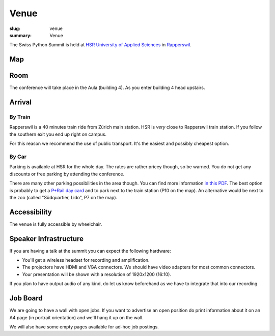 Venue
#####

:slug: venue
:summary: Venue

The Swiss Python Summit is held at `HSR University of Applied Sciences
<https://www.hsr.ch/>`__ in `Rapperswil
<https://www.instagram.com/visitrapperswil/>`__.

Map
===

.. raw:: html

    <div class="map" data-lat="47.223307" data-lon="8.816796" data-zoom="15"
        data-title="HSR University of Applied Sciences">
    </div>

Room
====

The conference will take place in the Aula (building 4). As you enter building
4 head upstairs.

.. image:: /images/aula.jpg
    :alt: The HSR aula

Arrival
=======

By Train
--------

Rapperswil is a 40 minutes train ride from Zürich main station. HSR is *very*
close to Rapperswil train station. If you follow the southern exit you end up
right on campus.

For this reason we recommend the use of public transport. It's the easiest
and possibly cheapest option.

By Car
------

Parking is available at HSR for the whole day. The rates are rather pricey
though, so be warned. You do not get any discounts or free parking by
attending the conference.

There are many other parking possibilities in the area though. You can find more
information `in this PDF </files/parking.pdf>`__. The best option is probably to
get a `P+Rail day card
<https://www.sbb.ch/bahnhof-services/auto-velo/parkieren/am-bahnhof-parkieren.marketingurl_$$$parking.html>`__
and to park next to the train station (P10 on the map). An alternative would be
next to the zoo (called "Südquartier, Lido", P7 on the map).

Accessibility
=============

The venue is fully accessible by wheelchair.

Speaker Infrastructure
======================

If you are having a talk at the summit you can expect the following hardware:

* You'll get a wireless headset for recording and amplification.
* The projectors have HDMI and VGA connectors. We should have video adapters
  for most common connectors.
* Your presentation will be shown with a resolution of 1920x1200 (16:10).

If you plan to have output audio of any kind, do let us know beforehand as we
have to integrate that into our recording.

Job Board
=========

We are going to have a wall with open jobs. If you want to advertise an open
position do print information about it on an A4 page (in portrait orientation)
and we'll hang it up on the wall.

We will also have some empty pages available for ad-hoc job postings.
